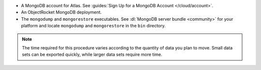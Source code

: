 * A MongoDB account for Atlas. See :guides:`Sign Up for a MongoDB Account 
  </cloud/account>`.

* An ObjectRocket MongoDB deployment.

* The ``mongodump`` and ``mongorestore`` executables. See 
  :dl:`MongoDB server bundle <community>` for your platform and locate 
  ``mongodump`` and ``mongorestore`` in the ``bin`` directory.

.. note::
   The time required for this procedure varies according to the
   quantity of data you plan to move. Small data sets can be
   exported quickly, while larger data sets require more time.
